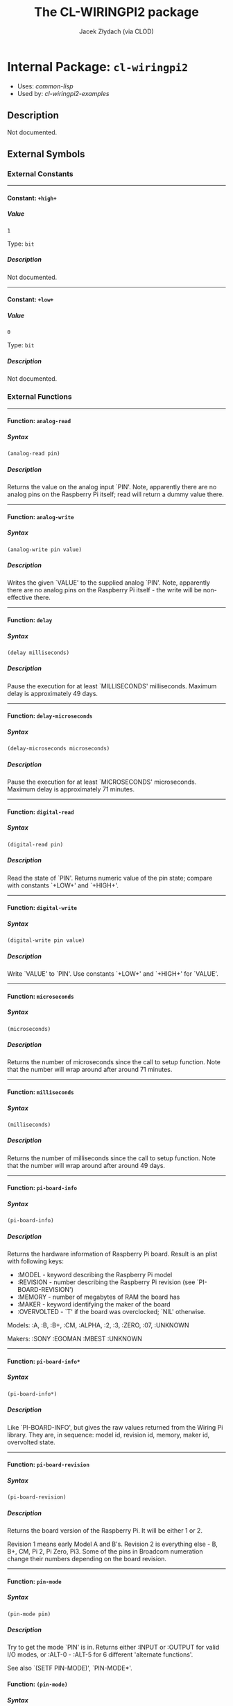 #+TITLE: The CL-WIRINGPI2 package
#+AUTHOR: Jacek Złydach (via CLOD)
#+EMAIL: temporal.pl@gmail.com
#+LINK: hs http://www.lispworks.com/reference/HyperSpec//%s
#+STARTUP: showall
#+OPTIONS: toc:4 H:10 @:t tags:nil

# link target 2: <<cl-wiringpi2>>
# link target: <<package cl-wiringpi2>>


* Internal Package: =cl-wiringpi2=                                       :package:

- Uses:
    [[package common-lisp][common-lisp]]
- Used by:
    [[package cl-wiringpi2-examples][cl-wiringpi2-examples]]


** Description

Not documented.


** External Symbols




*** External Constants

-----

# link target 2: <<..2b..high..2b..>>
# link target: <<constant ..2b..high..2b..>>


**** Constant: =+high+=                                                    :constant:


***** Value

: 1

Type: =bit=


***** Description

Not documented.



-----

# link target 2: <<..2b..low..2b..>>
# link target: <<constant ..2b..low..2b..>>


**** Constant: =+low+=                                                     :constant:


***** Value

: 0

Type: =bit=


***** Description

Not documented.





*** External Functions

-----

# link target 2: <<analog-read>>
# link target: <<function analog-read>>


**** Function: =analog-read=                                               :function:


***** Syntax

#+BEGIN_SRC lisp
(analog-read pin)
#+END_SRC


***** Description

Returns the value on the analog input `PIN'.
Note, apparently there are no analog pins on the Raspberry Pi itself; read will return a dummy value there.



-----

# link target 2: <<analog-write>>
# link target: <<function analog-write>>


**** Function: =analog-write=                                              :function:


***** Syntax

#+BEGIN_SRC lisp
(analog-write pin value)
#+END_SRC


***** Description

Writes the given `VALUE' to the supplied analog `PIN'.
Note, apparently there are no analog pins on the Raspberry Pi itself - the write will be non-effective there.



-----

# link target 2: <<delay>>
# link target: <<function delay>>


**** Function: =delay=                                                     :function:


***** Syntax

#+BEGIN_SRC lisp
(delay milliseconds)
#+END_SRC


***** Description

Pause the execution for at least `MILLISECONDS' milliseconds.
Maximum delay is approximately 49 days.



-----

# link target 2: <<delay-microseconds>>
# link target: <<function delay-microseconds>>


**** Function: =delay-microseconds=                                        :function:


***** Syntax

#+BEGIN_SRC lisp
(delay-microseconds microseconds)
#+END_SRC


***** Description

Pause the execution for at least `MICROSECONDS' microseconds.
Maximum delay is approximately 71 minutes.



-----

# link target 2: <<digital-read>>
# link target: <<function digital-read>>


**** Function: =digital-read=                                              :function:


***** Syntax

#+BEGIN_SRC lisp
(digital-read pin)
#+END_SRC


***** Description

Read the state of `PIN'.
Returns numeric value of the pin state; compare with constants `+LOW+' and `+HIGH+'.



-----

# link target 2: <<digital-write>>
# link target: <<function digital-write>>


**** Function: =digital-write=                                             :function:


***** Syntax

#+BEGIN_SRC lisp
(digital-write pin value)
#+END_SRC


***** Description

Write `VALUE' to `PIN'.
Use constants `+LOW+' and `+HIGH+' for `VALUE'.



-----

# link target 2: <<microseconds>>
# link target: <<function microseconds>>


**** Function: =microseconds=                                              :function:


***** Syntax

#+BEGIN_SRC lisp
(microseconds)
#+END_SRC


***** Description

Returns the number of microseconds since the call to setup function.
Note that the number will wrap around after around 71 minutes.



-----

# link target 2: <<milliseconds>>
# link target: <<function milliseconds>>


**** Function: =milliseconds=                                              :function:


***** Syntax

#+BEGIN_SRC lisp
(milliseconds)
#+END_SRC


***** Description

Returns the number of milliseconds since the call to setup function.
Note that the number will wrap around after around 49 days.



-----

# link target 2: <<pi-board-info>>
# link target: <<function pi-board-info>>


**** Function: =pi-board-info=                                             :function:


***** Syntax

#+BEGIN_SRC lisp
(pi-board-info)
#+END_SRC


***** Description

Returns the hardware information of Raspberry Pi board.
Result is an plist with following keys:
  - :MODEL - keyword describing the Raspberry Pi model
  - :REVISION - number describing the Raspberry Pi revision (see `PI-BOARD-REVISION')
  - :MEMORY - number of megabytes of RAM the board has
  - :MAKER - keyword identifying the maker of the board
  - :OVERVOLTED - `T' if the board was overclocked; `NIL' otherwise.

Models: :A, :B, :B+, :CM, :ALPHA, :2, :3, :ZERO, :07, :UNKNOWN

Makers: :SONY :EGOMAN :MBEST :UNKNOWN



-----

# link target 2: <<pi-board-info*>>
# link target: <<function pi-board-info*>>


**** Function: =pi-board-info*=                                            :function:


***** Syntax

#+BEGIN_SRC lisp
(pi-board-info*)
#+END_SRC


***** Description

Like `PI-BOARD-INFO', but gives the raw values returned from the Wiring Pi library.
They are, in sequence: model id, revision id, memory, maker id, overvolted state.



-----

# link target 2: <<pi-board-revision>>
# link target: <<function pi-board-revision>>


**** Function: =pi-board-revision=                                         :function:


***** Syntax

#+BEGIN_SRC lisp
(pi-board-revision)
#+END_SRC


***** Description

Returns the board version of the Raspberry Pi. It will be either 1 or 2.

Revision 1 means early Model A and B's.
Revision 2 is everything else - B, B+, CM, Pi 2, Pi Zero, Pi3.
Some of the pins in Broadcom numeration change their numbers depending on the board revision.



-----

# link target 2: <<pin-mode>>
# link target: <<function pin-mode>>


**** Function: =pin-mode=                                                  :function:


***** Syntax

#+BEGIN_SRC lisp
(pin-mode pin)
#+END_SRC


***** Description

Try to get the mode `PIN' is in.
Returns either :INPUT or :OUTPUT for valid I/O modes,
or :ALT-0 - :ALT-5 for 6 different 'alternate functions'.

See also `(SETF PIN-MODE)', `PIN-MODE*'.



# link target 2: <<pin-mode>>
# link target: <<function pin-mode>>


**** Function: =(pin-mode)=                                                :function:


***** Syntax

#+BEGIN_SRC lisp
(setf (pin-mode pin) mode)
#+END_SRC


***** Description

Try to set `PIN' to `MODE'.
Available modes are:
  - :INPUT
  - :OUTPUT
  - :PWM-OUTPUT
  - :GPIO-CLOCK

This function has no effect in :SYS mode.


-----

# link target 2: <<pin-mode*>>
# link target: <<function pin-mode*>>


**** Function: =pin-mode*=                                                 :function:


***** Syntax

#+BEGIN_SRC lisp
(pin-mode* pin)
#+END_SRC


***** Description

Returns the raw bits of `PIN' mode as an integer.



-----

# link target 2: <<pwm-write>>
# link target: <<function pwm-write>>


**** Function: =pwm-write=                                                 :function:


***** Syntax

#+BEGIN_SRC lisp
(pwm-write pin value)
#+END_SRC


***** Description

Write `VALUE' to PWM register for the given `PIN'.
The range for `VALUE' is 0-1024 for Raspberry Pi's on-board PWM pin (pin 1, BMC_GPIO 18, physical: 12).



-----

# link target 2: <<set-pull-resistor-mode>>
# link target: <<function set-pull-resistor-mode>>


**** Function: =set-pull-resistor-mode=                                    :function:


***** Syntax

#+BEGIN_SRC lisp
(set-pull-resistor-mode pin mode)
#+END_SRC


***** Description

Set the mode of pull-up / pull-down resistors on the `PIN'.
Available modes are:
  - :OFF - no pull up / down
  - :PULL-UP - pull up (to 3.3V)
  - :PULL-DOWN - pull down (pull to ground)

`PIN' should be set to input.



-----

# link target 2: <<setup>>
# link target: <<function setup>>


**** Function: =setup=                                                     :function:


***** Syntax

#+BEGIN_SRC lisp
(setup &key (mode wiring-pi) (terminate-on-error nil))
#+END_SRC


***** Description

Initialize the Wiring Pi library.
`MODE' determines the type of initialization:
  - :WIRING-PI - use Wiring Pi pin numeration
  - :PHYS - use physical pin numeration
  - :GPIO, :BROADCOM - use Broadcom pin numeration
  - :SYS - use the /sys/class/gpio interface instead of accessing the hardware directly

Note that all modes except :SYS require the program to be run with superuser privileges.
Pin numeration under :SYS mode is the same as in :GPIO/:BROADCOM mode.

You should call this function only once per execution of the program. For convenience,
calling it again with the same `MODE' will be ignored; otherwise an error will be signalled.

Set `TERMINATE-ON-ERROR' to `NIL' to restore the default behaviour of Wiring Pi 2 causing
the process to terminate if setup function fails.






** Internal Symbols




*** Internal Global Variables

-----

# link target 2: <<*setup-mode*>>
# link target: <<variable *setup-mode*>>


**** Variable: =*setup-mode*=                                              :variable:


***** Value

: NIL

Type: =null=


***** Description

Mode in which Wiring Pi was initialized.





*** Internal Functions

-----

# link target 2: <<in-sys-mode>>
# link target: <<function in-sys-mode>>


**** Function: =in-sys-mode=                                               :function:


***** Syntax

#+BEGIN_SRC lisp
(in-sys-mode)
#+END_SRC


***** Description

Check if initialization was done in :SYS mode.



-----

# link target 2: <<initializedp>>
# link target: <<function initializedp>>


**** Function: =initializedp=                                              :function:


***** Syntax

#+BEGIN_SRC lisp
(initializedp)
#+END_SRC


***** Description

Check if the WiringPi library was initialized.



-----

# link target 2: <<setenv>>
# link target: <<function setenv>>


**** Function: =setenv=                                                    :function:


***** Syntax

#+BEGIN_SRC lisp
(setenv variable value &optional (overwritep t))
#+END_SRC


***** Description

Not documented.






** Index

 [[index A][A]]  [[index D][D]]  [[index I][I]]  [[index M][M]]  [[index P][P]]
 [[index S][S]]  [[index NONALPHABETIC][NONALPHABETIC]]  


*** Nonalphabetic


# link target: <<index NONALPHABETIC>>
- [[variable *setup-mode*][=cl-wiringpi2::*setup-mode*=]], Variable
- [[constant ..2b..high..2b..][=cl-wiringpi2-ffi:+high+=]], Constant
- [[constant ..2b..low..2b..][=cl-wiringpi2-ffi:+low+=]], Constant



*** A


# link target: <<index A>>
- [[function analog-read][=cl-wiringpi2:analog-read=]], Function
- [[function analog-write][=cl-wiringpi2:analog-write=]], Function



*** D


# link target: <<index D>>
- [[function delay][=cl-wiringpi2:delay=]], Function
- [[function delay-microseconds][=cl-wiringpi2:delay-microseconds=]], Function
- [[function digital-read][=cl-wiringpi2:digital-read=]], Function
- [[function digital-write][=cl-wiringpi2:digital-write=]], Function



*** I


# link target: <<index I>>
- [[function in-sys-mode][=cl-wiringpi2::in-sys-mode=]], Function
- [[function initializedp][=cl-wiringpi2::initializedp=]], Function



*** M


# link target: <<index M>>
- [[function microseconds][=cl-wiringpi2:microseconds=]], Function
- [[function milliseconds][=cl-wiringpi2:milliseconds=]], Function



*** P


# link target: <<index P>>
- [[function pi-board-info][=cl-wiringpi2:pi-board-info=]], Function
- [[function pi-board-info*][=cl-wiringpi2:pi-board-info*=]], Function
- [[function pi-board-revision][=cl-wiringpi2:pi-board-revision=]], Function
- [[function pin-mode][=cl-wiringpi2:pin-mode=]], Function
- [[function pin-mode*][=cl-wiringpi2:pin-mode*=]], Function
- [[function pwm-write][=cl-wiringpi2:pwm-write=]], Function



*** S


# link target: <<index S>>
- [[function set-pull-resistor-mode][=cl-wiringpi2:set-pull-resistor-mode=]],
  Function
- [[function setenv][=cl-wiringpi2::setenv=]], Function
- [[function setup][=cl-wiringpi2:setup=]], Function





* Colophon

This documentation was generated from Common Lisp source code using CLOD, version 1.0.
The latest version of CLOD is available [[http://bitbucket.org/eeeickythump/clod/][here]].
